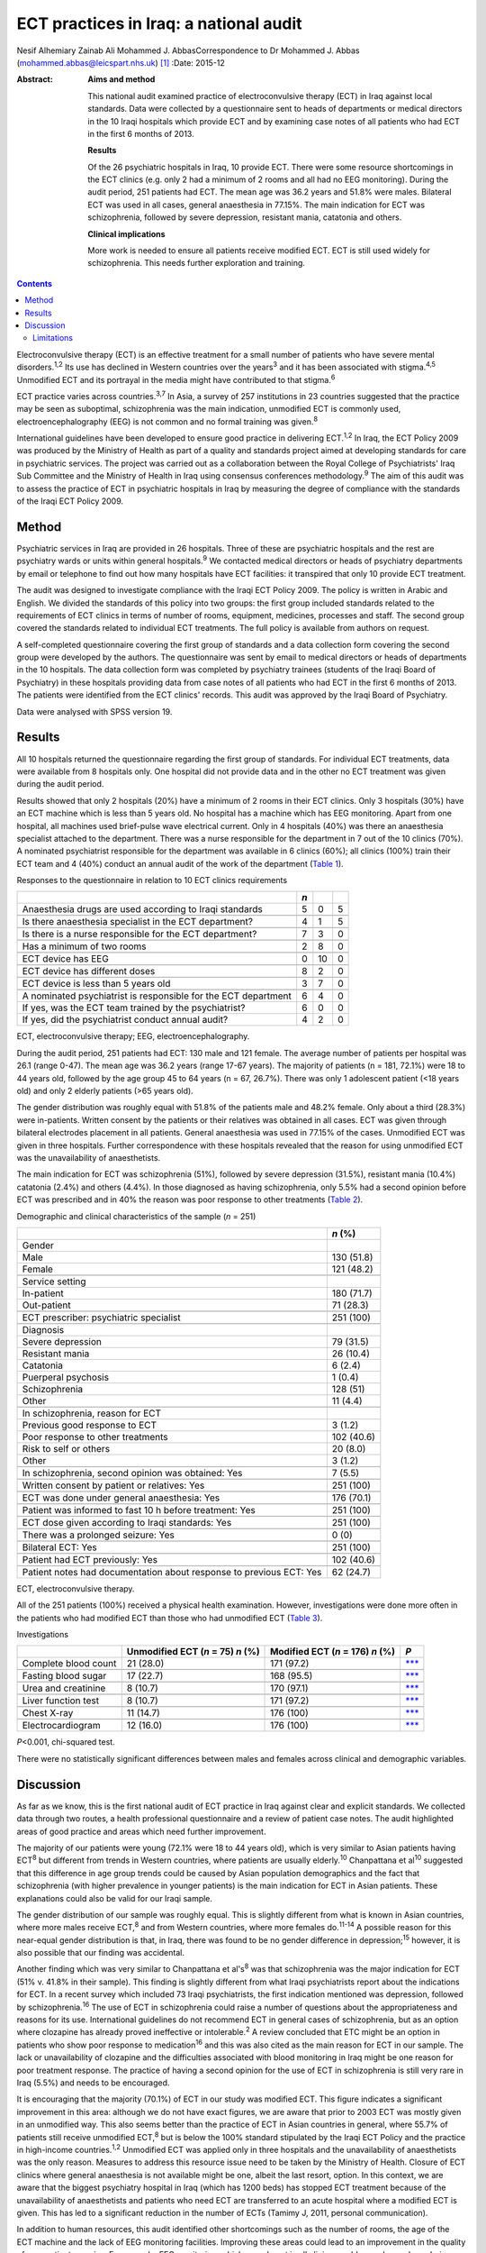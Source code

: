 =======================================
ECT practices in Iraq: a national audit
=======================================



Nesif Alhemiary
Zainab Ali
Mohammed J. AbbasCorrespondence to Dr Mohammed J. Abbas
(mohammed.abbas@leicspart.nhs.uk)  [1]_
:Date: 2015-12

:Abstract:
   **Aims and method**

   This national audit examined practice of electroconvulsive therapy
   (ECT) in Iraq against local standards. Data were collected by a
   questionnaire sent to heads of departments or medical directors in
   the 10 Iraqi hospitals which provide ECT and by examining case notes
   of all patients who had ECT in the first 6 months of 2013.

   **Results**

   Of the 26 psychiatric hospitals in Iraq, 10 provide ECT. There were
   some resource shortcomings in the ECT clinics (e.g. only 2 had a
   minimum of 2 rooms and all had no EEG monitoring). During the audit
   period, 251 patients had ECT. The mean age was 36.2 years and 51.8%
   were males. Bilateral ECT was used in all cases, general anaesthesia
   in 77.15%. The main indication for ECT was schizophrenia, followed by
   severe depression, resistant mania, catatonia and others.

   **Clinical implications**

   More work is needed to ensure all patients receive modified ECT. ECT
   is still used widely for schizophrenia. This needs further
   exploration and training.


.. contents::
   :depth: 3
..

Electroconvulsive therapy (ECT) is an effective treatment for a small
number of patients who have severe mental disorders.\ :sup:`1,2` Its use
has declined in Western countries over the years\ :sup:`3` and it has
been associated with stigma.\ :sup:`4,5` Unmodified ECT and its
portrayal in the media might have contributed to that stigma.\ :sup:`6`

ECT practice varies across countries.\ :sup:`3,7` In Asia, a survey of
257 institutions in 23 countries suggested that the practice may be seen
as suboptimal, schizophrenia was the main indication, unmodified ECT is
commonly used, electroencephalography (EEG) is not common and no formal
training was given.\ :sup:`8`

International guidelines have been developed to ensure good practice in
delivering ECT.\ :sup:`1,2` In Iraq, the ECT Policy 2009 was produced by
the Ministry of Health as part of a quality and standards project aimed
at developing standards for care in psychiatric services. The project
was carried out as a collaboration between the Royal College of
Psychiatrists' Iraq Sub Committee and the Ministry of Health in Iraq
using consensus conferences methodology.\ :sup:`9` The aim of this audit
was to assess the practice of ECT in psychiatric hospitals in Iraq by
measuring the degree of compliance with the standards of the Iraqi ECT
Policy 2009.

.. _S1:

Method
======

Psychiatric services in Iraq are provided in 26 hospitals. Three of
these are psychiatric hospitals and the rest are psychiatry wards or
units within general hospitals.\ :sup:`9` We contacted medical directors
or heads of psychiatry departments by email or telephone to find out how
many hospitals have ECT facilities: it transpired that only 10 provide
ECT treatment.

The audit was designed to investigate compliance with the Iraqi ECT
Policy 2009. The policy is written in Arabic and English. We divided the
standards of this policy into two groups: the first group included
standards related to the requirements of ECT clinics in terms of number
of rooms, equipment, medicines, processes and staff. The second group
covered the standards related to individual ECT treatments. The full
policy is available from authors on request.

A self-completed questionnaire covering the first group of standards and
a data collection form covering the second group were developed by the
authors. The questionnaire was sent by email to medical directors or
heads of departments in the 10 hospitals. The data collection form was
completed by psychiatry trainees (students of the Iraqi Board of
Psychiatry) in these hospitals providing data from case notes of all
patients who had ECT in the first 6 months of 2013. The patients were
identified from the ECT clinics' records. This audit was approved by the
Iraqi Board of Psychiatry.

Data were analysed with SPSS version 19.

.. _S2:

Results
=======

All 10 hospitals returned the questionnaire regarding the first group of
standards. For individual ECT treatments, data were available from 8
hospitals only. One hospital did not provide data and in the other no
ECT treatment was given during the audit period.

Results showed that only 2 hospitals (20%) have a minimum of 2 rooms in
their ECT clinics. Only 3 hospitals (30%) have an ECT machine which is
less than 5 years old. No hospital has a machine which has EEG
monitoring. Apart from one hospital, all machines used brief-pulse wave
electrical current. Only in 4 hospitals (40%) was there an anaesthesia
specialist attached to the department. There was a nurse responsible for
the department in 7 out of the 10 clinics (70%). A nominated
psychiatrist responsible for the department was available in 6 clinics
(60%); all clinics (100%) train their ECT team and 4 (40%) conduct an
annual audit of the work of the department (`Table 1 <#T1>`__).

.. container:: table-wrap
   :name: T1

   .. container:: caption

      .. rubric:: 

      Responses to the questionnaire in relation to 10 ECT clinics
      requirements

   ============================================================== === == =
   \                                                              *n*    
   ============================================================== === == =
   Anaesthesia drugs are used according to Iraqi standards        5   0  5
   \                                                                     
   Is there anaesthesia specialist in the ECT department?         4   1  5
   \                                                                     
   Is there is a nurse responsible for the ECT department?        7   3  0
   \                                                                     
   Has a minimum of two rooms                                     2   8  0
   \                                                                     
   ECT device has EEG                                             0   10 0
   \                                                                     
   ECT device has different doses                                 8   2  0
   \                                                                     
   ECT device is less than 5 years old                            3   7  0
   \                                                                     
   A nominated psychiatrist is responsible for the ECT department 6   4  0
       If yes, was the ECT team trained by the psychiatrist?      6   0  0
       If yes, did the psychiatrist conduct annual audit?         4   2  0
   ============================================================== === == =

   ECT, electroconvulsive therapy; EEG, electroencephalography.

During the audit period, 251 patients had ECT: 130 male and 121 female.
The average number of patients per hospital was 26.1 (range 0-47). The
mean age was 36.2 years (range 17-67 years). The majority of patients (n
= 181, 72.1%) were 18 to 44 years old, followed by the age group 45 to
64 years (n = 67, 26.7%). There was only 1 adolescent patient (<18 years
old) and only 2 elderly patients (>65 years old).

The gender distribution was roughly equal with 51.8% of the patients
male and 48.2% female. Only about a third (28.3%) were in-patients.
Written consent by the patients or their relatives was obtained in all
cases. ECT was given through bilateral electrodes placement in all
patients. General anaesthesia was used in 77.15% of the cases.
Unmodified ECT was given in three hospitals. Further correspondence with
these hospitals revealed that the reason for using unmodified ECT was
the unavailability of anaesthetists.

The main indication for ECT was schizophrenia (51%), followed by severe
depression (31.5%), resistant mania (10.4%) catatonia (2.4%) and others
(4.4%). In those diagnosed as having schizophrenia, only 5.5% had a
second opinion before ECT was prescribed and in 40% the reason was poor
response to other treatments (`Table 2 <#T2>`__).

.. container:: table-wrap
   :name: T2

   .. container:: caption

      .. rubric:: 

      Demographic and clinical characteristics of the sample (*n* = 251)

   +--------------------------------------------------------+------------+
   |                                                        | *n* (%)    |
   +========================================================+============+
   | Gender                                                 |            |
   +--------------------------------------------------------+------------+
   |     Male                                               | 130 (51.8) |
   +--------------------------------------------------------+------------+
   |     Female                                             | 121 (48.2) |
   +--------------------------------------------------------+------------+
   |                                                        |            |
   +--------------------------------------------------------+------------+
   | Service setting                                        |            |
   +--------------------------------------------------------+------------+
   |     In-patient                                         | 180 (71.7) |
   +--------------------------------------------------------+------------+
   |     Out-patient                                        | 71 (28.3)  |
   +--------------------------------------------------------+------------+
   |                                                        |            |
   +--------------------------------------------------------+------------+
   | ECT prescriber: psychiatric specialist                 | 251 (100)  |
   +--------------------------------------------------------+------------+
   |                                                        |            |
   +--------------------------------------------------------+------------+
   | Diagnosis                                              |            |
   +--------------------------------------------------------+------------+
   |     Severe depression                                  | 79 (31.5)  |
   +--------------------------------------------------------+------------+
   |     Resistant mania                                    | 26 (10.4)  |
   +--------------------------------------------------------+------------+
   |     Catatonia                                          | 6 (2.4)    |
   +--------------------------------------------------------+------------+
   |     Puerperal psychosis                                | 1 (0.4)    |
   +--------------------------------------------------------+------------+
   |     Schizophrenia                                      | 128 (51)   |
   +--------------------------------------------------------+------------+
   |     Other                                              | 11 (4.4)   |
   +--------------------------------------------------------+------------+
   |                                                        |            |
   +--------------------------------------------------------+------------+
   | In schizophrenia, reason for ECT                       |            |
   +--------------------------------------------------------+------------+
   |     Previous good response to ECT                      | 3 (1.2)    |
   +--------------------------------------------------------+------------+
   |     Poor response to other treatments                  | 102 (40.6) |
   +--------------------------------------------------------+------------+
   |     Risk to self or others                             | 20 (8.0)   |
   +--------------------------------------------------------+------------+
   |     Other                                              | 3 (1.2)    |
   +--------------------------------------------------------+------------+
   |                                                        |            |
   +--------------------------------------------------------+------------+
   | In schizophrenia, second opinion was obtained: Yes     | 7 (5.5)    |
   +--------------------------------------------------------+------------+
   |                                                        |            |
   +--------------------------------------------------------+------------+
   | Written consent by patient or relatives: Yes           | 251 (100)  |
   +--------------------------------------------------------+------------+
   |                                                        |            |
   +--------------------------------------------------------+------------+
   | ECT was done under general anaesthesia: Yes            | 176 (70.1) |
   +--------------------------------------------------------+------------+
   |                                                        |            |
   +--------------------------------------------------------+------------+
   | Patient was informed to fast 10 h before treatment:    | 251 (100)  |
   | Yes                                                    |            |
   +--------------------------------------------------------+------------+
   |                                                        |            |
   +--------------------------------------------------------+------------+
   | ECT dose given according to Iraqi standards: Yes       | 251 (100)  |
   +--------------------------------------------------------+------------+
   |                                                        |            |
   +--------------------------------------------------------+------------+
   | There was a prolonged seizure: Yes                     | 0 (0)      |
   +--------------------------------------------------------+------------+
   |                                                        |            |
   +--------------------------------------------------------+------------+
   | Bilateral ECT: Yes                                     | 251 (100)  |
   +--------------------------------------------------------+------------+
   |                                                        |            |
   +--------------------------------------------------------+------------+
   | Patient had ECT previously: Yes                        | 102 (40.6) |
   +--------------------------------------------------------+------------+
   |                                                        |            |
   +--------------------------------------------------------+------------+
   | Patient notes had documentation about response to      | 62 (24.7)  |
   | previous ECT: Yes                                      |            |
   +--------------------------------------------------------+------------+

   ECT, electroconvulsive therapy.

All of the 251 patients (100%) received a physical health examination.
However, investigations were done more often in the patients who had
modified ECT than those who had unmodified ECT (`Table 3 <#T3>`__).

.. container:: table-wrap
   :name: T3

   .. container:: caption

      .. rubric:: 

      Investigations

   ==================== ============== ============ =================
   \                    Unmodified     Modified ECT *P*
                        ECT (*n* = 75) (*n* = 176)  
                        *n* (%)        *n* (%)      
   ==================== ============== ============ =================
   Complete blood count 21 (28.0)      171 (97.2)   `\**\* <#TFN3>`__
   \                                                
   Fasting blood sugar  17 (22.7)      168 (95.5)   `\**\* <#TFN3>`__
   \                                                
   Urea and creatinine  8 (10.7)       170 (97.1)   `\**\* <#TFN3>`__
   \                                                
   Liver function test  8 (10.7)       171 (97.2)   `\**\* <#TFN3>`__
   \                                                
   Chest X-ray          11 (14.7)      176 (100)    `\**\* <#TFN3>`__
   \                                                
   Electrocardiogram    12 (16.0)      176 (100)    `\**\* <#TFN3>`__
   ==================== ============== ============ =================

   *P*\ <0.001, chi-squared test.

There were no statistically significant differences between males and
females across clinical and demographic variables.

.. _S3:

Discussion
==========

As far as we know, this is the first national audit of ECT practice in
Iraq against clear and explicit standards. We collected data through two
routes, a health professional questionnaire and a review of patient case
notes. The audit highlighted areas of good practice and areas which need
further improvement.

The majority of our patients were young (72.1% were 18 to 44 years old),
which is very similar to Asian patients having ECT\ :sup:`8` but
different from trends in Western countries, where patients are usually
elderly.\ :sup:`10` Chanpattana et al\ :sup:`10` suggested that this
difference in age group trends could be caused by Asian population
demographics and the fact that schizophrenia (with higher prevalence in
younger patients) is the main indication for ECT in Asian patients.
These explanations could also be valid for our Iraqi sample.

The gender distribution of our sample was roughly equal. This is
slightly different from what is known in Asian countries, where more
males receive ECT,\ :sup:`8` and from Western countries, where more
females do.\ :sup:`11-14` A possible reason for this near-equal gender
distribution is that, in Iraq, there was found to be no gender
difference in depression;\ :sup:`15` however, it is also possible that
our finding was accidental.

Another finding which was very similar to Chanpattana et al's\ :sup:`8`
was that schizophrenia was the major indication for ECT (51% v. 41.8% in
their sample). This finding is slightly different from what Iraqi
psychiatrists report about the indications for ECT. In a recent survey
which included 73 Iraqi psychiatrists, the first indication mentioned
was depression, followed by schizophrenia.\ :sup:`16` The use of ECT in
schizophrenia could raise a number of questions about the
appropriateness and reasons for its use. International guidelines do not
recommend ECT in general cases of schizophrenia, but as an option where
clozapine has already proved ineffective or intolerable.\ :sup:`2` A
review concluded that ETC might be an option in patients who show poor
response to medication\ :sup:`16` and this was also cited as the main
reason for ECT in our sample. The lack or unavailability of clozapine
and the difficulties associated with blood monitoring in Iraq might be
one reason for poor treatment response. The practice of having a second
opinion for the use of ECT in schizophrenia is still very rare in Iraq
(5.5%) and needs to be encouraged.

It is encouraging that the majority (70.1%) of ECT in our study was
modified ECT. This figure indicates a significant improvement in this
area: although we do not have exact figures, we are aware that prior to
2003 ECT was mostly given in an unmodified way. This also seems better
than the practice of ECT in Asian countries in general, where 55.7% of
patients still receive unmodified ECT,\ :sup:`8` but is below the 100%
standard stipulated by the Iraqi ECT Policy and the practice in
high-income countries.\ :sup:`1,2` Unmodified ECT was applied only in
three hospitals and the unavailability of anaesthetists was the only
reason. Measures to address this resource issue need to be taken by the
Ministry of Health. Closure of ECT clinics where general anaesthesia is
not available might be one, albeit the last resort, option. In this
context, we are aware that the biggest psychiatry hospital in Iraq
(which has 1200 beds) has stopped ECT treatment because of the
unavailability of anaesthetists and patients who need ECT are
transferred to an acute hospital where a modified ECT is given. This has
led to a significant reduction in the number of ECTs (Tamimy J, 2011,
personal communication).

In addition to human resources, this audit identified other shortcomings
such as the number of rooms, the age of the ECT machine and the lack of
EEG monitoring facilities. Improving these areas could lead to an
improvement in the quality of care patients receive. For example, EEG
monitoring, which was absent in all clinics, could mean lower doses
being given and subsequently, fewer cognitive side-effects.\ :sup:`18`
One way of improving these areas could be by nominating a consultant
psychiatrist (in our sample, this happened in only 60% of the ECT
clinics) and a nurse who are responsible for ECT delivery, oversee its
practice and audit it.

Bilateral ECT was performed on all patients in compliance with the Iraqi
ECT Policy, which stipulates that bilateral ECT should be used except in
patients under the age of 18 (only one patient in our sample) or in
elderly patients with cognitive impairment. Bilateral use of ECT seems
to be the norm in many countries.\ :sup:`8,10,19,20`

.. _S4:

Limitations
-----------

One limitation of our study is that we did not collect data about the
number of ECT sessions given to each patient. This information could
inform us about Iraqi practice in that area, but not necessarily in
measuring compliance with the policy, which does not include a standard
about the number of ECT sessions. Another limitation is that we did not
record how many of the consent forms were signed by patients as opposed
to relatives. This could have shed light on transcultural differences in
that area. In Iraq, giving consent by the family on behalf of the
patient is seen as acceptable. This is something which needs to be
explored further in the absence of an active mental health act. This
audit has not covered ECT practice in private clinics. We know from
personal contact that this is not uncommon but it is not governed by any
policy. Regulations might need to be enforced to ensure good practice.
We did not collect data about who administered the ECT treatments;
however, we know that in Iraq ECT is administered by a psychiatry
specialist or a trainee.

The recent history of Iraq has been very traumatic, with three wars,
years of economic sanctions and more than 11 years of civil unrest.
These major events have affected the health services', including mental
health services', infrastructure. Since 2003, there have been attempts
to improve and modernise mental health services in collaboration with
international bodies such as the Royal College of Psychiatrists through
its Iraq Sub Committee. This subcommittee has contributed to many
projects,\ :sup:`9` for example drafting the ECT standards. This audit
has examined the practice of ECT in Iraq against these standards and
identified areas for further improvement. There are resource issues that
need to be addressed by the Ministry of Health and areas which could be
improved by training or research. In particular, the use of ECT in
schizophrenia needs further exploration.

We thank the medical directors and heads of departments who answered the
questionnaire. We also thank the trainee psychiatrists in the Iraqi
Board of Psychiatry who helped in the data collection: Dr Ghada Adeeb,
Dr Tharaa Wadaah, Dr Lava Dara, Dr Haeffa Ahmed, Dr Akeel Ibraheem, Dr
Sadoon Abid, Dr Yassir Saad, Dr Ashwan A. Shwan, Dr Arafat Aldujaili.

.. [1]
   **Dr Nesif Alhemiary** MBChB, FIBMS (Psych) assistant professor and
   consultant psychiatrist, Faculty of Medicine, Baghdad University;
   **Dr Zainab Ali** MBChB, psychiatric trainee, Iraqi Board of
   Psychiatry, Baghdad Teaching Hospital, Iraq; **Dr Mohammed J. Abbas**
   MRCPsych, consultant psychiatrist, Leicestershire Partnership NHS
   Trust, and past chair of the Royal College of Psychiatrists' Iraq Sub
   Committee, Leicester, UK.
